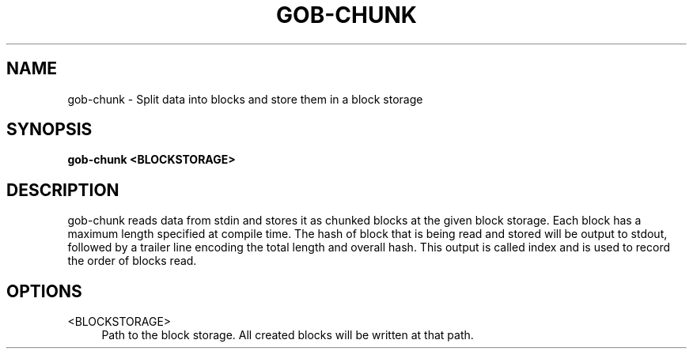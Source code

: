 .TH GOB-CHUNK  "1"
.SH NAME
gob-chunk \- Split data into blocks and store them in a block storage
.SH SYNOPSIS
.B gob-chunk <BLOCKSTORAGE>
.SH DESCRIPTION
gob-chunk reads data from stdin and stores it as chunked blocks at the given block storage.
Each block has a maximum length specified at compile time.
The hash of block that is being read and stored will be output to stdout, followed by a trailer line encoding the total length and overall hash.
This output is called index and is used to record the order of blocks read.
.SH OPTIONS
<BLOCKSTORAGE>
.RS 4
Path to the block storage.
All created blocks will be written at that path.
.RE
